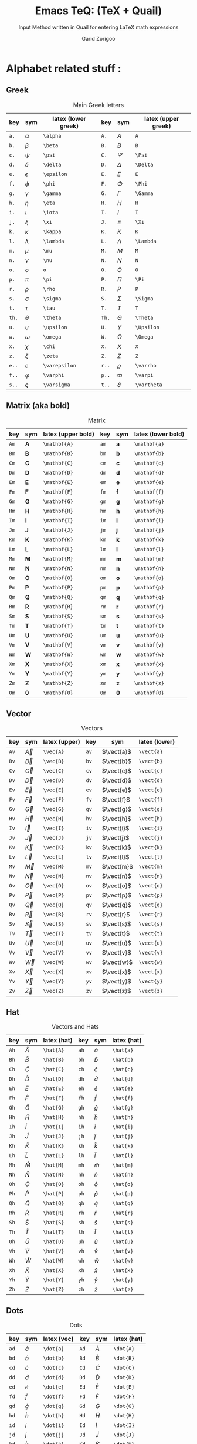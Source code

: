 #+title:    Emacs TeQ: (TeX + Quail)
#+subtitle: Input Method written in Quail for entering LaTeX math expressions
#+author:   Garid Zorigoo
#+auto_tangle: t
#+LATEX_HEADER: \usepackage{mathtools}
#+LATEX_HEADER: \usepackage{cancel}
#+startup: show2levels

*  Alphabet related stuff :
**  Greek
[[file:gifs/example-greek.gif]]

#+caption: Main Greek letters 
#+name: tbl-alphabet-greek-6column
#+attr_latex: :align |lll|lll|  :placement [H]
|-------+---------------+---------------------+-------+-------------+---------------------|
| key   | sym           | latex (lower greek) | key   | sym         | latex (upper greek) |
|-------+---------------+---------------------+-------+-------------+---------------------|
| ~a.~  | $\alpha$      | ~\alpha~            | ~A.~  | $A$         | ~A~                 |
| ~b.~  | $\beta$       | ~\beta~             | ~B.~  | $B$         | ~B~                 |
| ~c.~  | $\psi$        | ~\psi~              | ~C.~  | $\Psi$      | ~\Psi~              |
| ~d.~  | $\delta$      | ~\delta~            | ~D.~  | $\Delta$    | ~\Delta~            |
| ~e.~  | $\epsilon$    | ~\epsilon~          | ~E.~  | $E$         | ~E~                 |
| ~f.~  | $\phi$        | ~\phi~              | ~F.~  | $\Phi$      | ~\Phi~              |
| ~g.~  | $\gamma$      | ~\gamma~            | ~G.~  | $\Gamma$    | ~\Gamma~            |
| ~h.~  | $\eta$        | ~\eta~              | ~H.~  | $H$         | ~H~                 |
| ~i.~  | $\iota$       | ~\iota~             | ~I.~  | $I$         | ~I~                 |
| ~j.~  | $\xi$         | ~\xi~               | ~J.~  | $\Xi$       | ~\Xi~               |
| ~k.~  | $\kappa$      | ~\kappa~            | ~K.~  | $K$         | ~K~                 |
| ~l.~  | $\lambda$     | ~\lambda~           | ~L.~  | $\Lambda$   | ~\Lambda~           |
| ~m.~  | $\mu$         | ~\mu~               | ~M.~  | $M$         | ~M~                 |
| ~n.~  | $\nu$         | ~\nu~               | ~N.~  | $N$         | ~N~                 |
| ~o.~  | $o$           | ~o~                 | ~O.~  | $O$         | ~O~                 |
| ~p.~  | $\pi$         | ~\pi~               | ~P.~  | $\Pi$       | ~\Pi~               |
| ~r.~  | $\rho$        | ~\rho~              | ~R.~  | $P$         | ~P~                 |
| ~s.~  | $\sigma$      | ~\sigma~            | ~S.~  | $\Sigma$    | ~\Sigma~            |
| ~t.~  | $\tau$        | ~\tau~              | ~T.~  | $T$         | ~T~                 |
| ~th.~ | $\theta$      | ~\theta~            | ~Th.~ | $\Theta$    | ~\Theta~            |
| ~u.~  | $\upsilon$    | ~\upsilon~          | ~U.~  | $\Upsilon$  | ~\Upsilon~          |
| ~w.~  | $\omega$      | ~\omega~            | ~W.~  | $\Omega$    | ~\Omega~            |
| ~x.~  | $\chi$        | ~\chi~              | ~X.~  | $X$         | ~X~                 |
| ~z.~  | $\zeta$       | ~\zeta~             | ~Z.~  | $Z$         | ~Z~                 |
|-------+---------------+---------------------+-------+-------------+---------------------|
| ~e..~ | $\varepsilon$ | ~\varepsilon~       | ~r..~ | $\varrho$   | ~\varrho~           |
| ~f..~ | $\varphi$     | ~\varphi~           | ~p..~ | $\varpi$    | ~\varpi~            |
| ~s..~ | $\varsigma$   | ~\varsigma~         | ~t..~ | $\vartheta$ | ~\vartheta~         |
|-------+---------------+---------------------+-------+-------------+---------------------|

**  Matrix (aka  bold)
#+caption: Matrix
#+name: tbl-alphabet-matrix-6column
#+attr_latex: :align |lll|lll| :placement [H]
|------+--------------+--------------------+------+--------------+--------------------|
| key  | sym          | latex (upper bold) | key  | sym          | latex (lower bold) |
|------+--------------+--------------------+------+--------------+--------------------|
| ~Am~ | $\mathbf{A}$ | ~\mathbf{A}~       | ~am~ | $\mathbf{a}$ | ~\mathbf{a}~       |
| ~Bm~ | $\mathbf{B}$ | ~\mathbf{B}~       | ~bm~ | $\mathbf{b}$ | ~\mathbf{b}~       |
| ~Cm~ | $\mathbf{C}$ | ~\mathbf{C}~       | ~cm~ | $\mathbf{c}$ | ~\mathbf{c}~       |
| ~Dm~ | $\mathbf{D}$ | ~\mathbf{D}~       | ~dm~ | $\mathbf{d}$ | ~\mathbf{d}~       |
| ~Em~ | $\mathbf{E}$ | ~\mathbf{E}~       | ~em~ | $\mathbf{e}$ | ~\mathbf{e}~       |
| ~Fm~ | $\mathbf{F}$ | ~\mathbf{F}~       | ~fm~ | $\mathbf{f}$ | ~\mathbf{f}~       |
| ~Gm~ | $\mathbf{G}$ | ~\mathbf{G}~       | ~gm~ | $\mathbf{g}$ | ~\mathbf{g}~       |
| ~Hm~ | $\mathbf{H}$ | ~\mathbf{H}~       | ~hm~ | $\mathbf{h}$ | ~\mathbf{h}~       |
| ~Im~ | $\mathbf{I}$ | ~\mathbf{I}~       | ~im~ | $\mathbf{i}$ | ~\mathbf{i}~       |
| ~Jm~ | $\mathbf{J}$ | ~\mathbf{J}~       | ~jm~ | $\mathbf{j}$ | ~\mathbf{j}~       |
| ~Km~ | $\mathbf{K}$ | ~\mathbf{K}~       | ~km~ | $\mathbf{k}$ | ~\mathbf{k}~       |
| ~Lm~ | $\mathbf{L}$ | ~\mathbf{L}~       | ~lm~ | $\mathbf{l}$ | ~\mathbf{l}~       |
| ~Mm~ | $\mathbf{M}$ | ~\mathbf{M}~       | ~mm~ | $\mathbf{m}$ | ~\mathbf{m}~       |
| ~Nm~ | $\mathbf{N}$ | ~\mathbf{N}~       | ~nm~ | $\mathbf{n}$ | ~\mathbf{n}~       |
| ~Om~ | $\mathbf{O}$ | ~\mathbf{O}~       | ~om~ | $\mathbf{o}$ | ~\mathbf{o}~       |
| ~Pm~ | $\mathbf{P}$ | ~\mathbf{P}~       | ~pm~ | $\mathbf{p}$ | ~\mathbf{p}~       |
| ~Qm~ | $\mathbf{Q}$ | ~\mathbf{Q}~       | ~qm~ | $\mathbf{q}$ | ~\mathbf{q}~       |
| ~Rm~ | $\mathbf{R}$ | ~\mathbf{R}~       | ~rm~ | $\mathbf{r}$ | ~\mathbf{r}~       |
| ~Sm~ | $\mathbf{S}$ | ~\mathbf{S}~       | ~sm~ | $\mathbf{s}$ | ~\mathbf{s}~       |
| ~Tm~ | $\mathbf{T}$ | ~\mathbf{T}~       | ~tm~ | $\mathbf{t}$ | ~\mathbf{t}~       |
| ~Um~ | $\mathbf{U}$ | ~\mathbf{U}~       | ~um~ | $\mathbf{u}$ | ~\mathbf{u}~       |
| ~Vm~ | $\mathbf{V}$ | ~\mathbf{V}~       | ~vm~ | $\mathbf{v}$ | ~\mathbf{v}~       |
| ~Wm~ | $\mathbf{W}$ | ~\mathbf{W}~       | ~wm~ | $\mathbf{w}$ | ~\mathbf{w}~       |
| ~Xm~ | $\mathbf{X}$ | ~\mathbf{X}~       | ~xm~ | $\mathbf{x}$ | ~\mathbf{x}~       |
| ~Ym~ | $\mathbf{Y}$ | ~\mathbf{Y}~       | ~ym~ | $\mathbf{y}$ | ~\mathbf{y}~       |
| ~Zm~ | $\mathbf{Z}$ | ~\mathbf{Z}~       | ~zm~ | $\mathbf{z}$ | ~\mathbf{z}~       |
| ~Om~ | $\mathbf{0}$ | ~\mathbf{0}~       | ~0m~ | $\mathbf{0}$ | ~\mathbf{0}~       |
|------+--------------+--------------------+------+--------------+--------------------|

**  Vector
#+caption: Vectors
#+name: tbl-alphabet-vec-6column
#+attr_latex: :align |lll|lll| :placement [H]
|------+-----------+---------------+------+------------+---------------|
| key  | sym       | latex (upper) | key  | sym        | latex (lower) |
|------+-----------+---------------+------+------------+---------------|
| ~Av~ | $\vec{A}$ | ~\vec{A}~     | ~av~ | $\vect{a}$ | ~\vect{a}~    |
| ~Bv~ | $\vec{B}$ | ~\vec{B}~     | ~bv~ | $\vect{b}$ | ~\vect{b}~    |
| ~Cv~ | $\vec{C}$ | ~\vec{C}~     | ~cv~ | $\vect{c}$ | ~\vect{c}~    |
| ~Dv~ | $\vec{D}$ | ~\vec{D}~     | ~dv~ | $\vect{d}$ | ~\vect{d}~    |
| ~Ev~ | $\vec{E}$ | ~\vec{E}~     | ~ev~ | $\vect{e}$ | ~\vect{e}~    |
| ~Fv~ | $\vec{F}$ | ~\vec{F}~     | ~fv~ | $\vect{f}$ | ~\vect{f}~    |
| ~Gv~ | $\vec{G}$ | ~\vec{G}~     | ~gv~ | $\vect{g}$ | ~\vect{g}~    |
| ~Hv~ | $\vec{H}$ | ~\vec{H}~     | ~hv~ | $\vect{h}$ | ~\vect{h}~    |
| ~Iv~ | $\vec{I}$ | ~\vec{I}~     | ~iv~ | $\vect{i}$ | ~\vect{i}~    |
| ~Jv~ | $\vec{J}$ | ~\vec{J}~     | ~jv~ | $\vect{j}$ | ~\vect{j}~    |
| ~Kv~ | $\vec{K}$ | ~\vec{K}~     | ~kv~ | $\vect{k}$ | ~\vect{k}~    |
| ~Lv~ | $\vec{L}$ | ~\vec{L}~     | ~lv~ | $\vect{l}$ | ~\vect{l}~    |
| ~Mv~ | $\vec{M}$ | ~\vec{M}~     | ~mv~ | $\vect{m}$ | ~\vect{m}~    |
| ~Nv~ | $\vec{N}$ | ~\vec{N}~     | ~nv~ | $\vect{n}$ | ~\vect{n}~    |
| ~Ov~ | $\vec{O}$ | ~\vec{O}~     | ~ov~ | $\vect{o}$ | ~\vect{o}~    |
| ~Pv~ | $\vec{P}$ | ~\vec{P}~     | ~pv~ | $\vect{p}$ | ~\vect{p}~    |
| ~Qv~ | $\vec{Q}$ | ~\vec{Q}~     | ~qv~ | $\vect{q}$ | ~\vect{q}~    |
| ~Rv~ | $\vec{R}$ | ~\vec{R}~     | ~rv~ | $\vect{r}$ | ~\vect{r}~    |
| ~Sv~ | $\vec{S}$ | ~\vec{S}~     | ~sv~ | $\vect{s}$ | ~\vect{s}~    |
| ~Tv~ | $\vec{T}$ | ~\vec{T}~     | ~tv~ | $\vect{t}$ | ~\vect{t}~    |
| ~Uv~ | $\vec{U}$ | ~\vec{U}~     | ~uv~ | $\vect{u}$ | ~\vect{u}~    |
| ~Vv~ | $\vec{V}$ | ~\vec{V}~     | ~vv~ | $\vect{v}$ | ~\vect{v}~    |
| ~Wv~ | $\vec{W}$ | ~\vec{W}~     | ~wv~ | $\vect{w}$ | ~\vect{w}~    |
| ~Xv~ | $\vec{X}$ | ~\vec{X}~     | ~xv~ | $\vect{x}$ | ~\vect{x}~    |
| ~Yv~ | $\vec{Y}$ | ~\vec{Y}~     | ~yv~ | $\vect{y}$ | ~\vect{y}~    |
| ~Zv~ | $\vec{Z}$ | ~\vec{Z}~     | ~zv~ | $\vect{z}$ | ~\vect{z}~    |
|------+-----------+---------------+------+------------+---------------|

**  Hat
#+caption: Vectors and Hats
#+name: tbl-alphabet-hat-6column
#+attr_latex: :align |lll|lll| :placement [H]
|------+-----------+-------------+------+-----------+-------------|
| key  | sym       | latex (hat) | key  | sym       | latex (hat) |
|------+-----------+-------------+------+-----------+-------------|
| ~Ah~ | $\hat{A}$ | ~\hat{A}~   | ~ah~ | $\hat{a}$ | ~\hat{a}~   |
| ~Bh~ | $\hat{B}$ | ~\hat{B}~   | ~bh~ | $\hat{b}$ | ~\hat{b}~   |
| ~Ch~ | $\hat{C}$ | ~\hat{C}~   | ~ch~ | $\hat{c}$ | ~\hat{c}~   |
| ~Dh~ | $\hat{D}$ | ~\hat{D}~   | ~dh~ | $\hat{d}$ | ~\hat{d}~   |
| ~Eh~ | $\hat{E}$ | ~\hat{E}~   | ~eh~ | $\hat{e}$ | ~\hat{e}~   |
| ~Fh~ | $\hat{F}$ | ~\hat{F}~   | ~fh~ | $\hat{f}$ | ~\hat{f}~   |
| ~Gh~ | $\hat{G}$ | ~\hat{G}~   | ~gh~ | $\hat{g}$ | ~\hat{g}~   |
| ~Hh~ | $\hat{H}$ | ~\hat{H}~   | ~hh~ | $\hat{h}$ | ~\hat{h}~   |
| ~Ih~ | $\hat{I}$ | ~\hat{I}~   | ~ih~ | $\hat{i}$ | ~\hat{i}~   |
| ~Jh~ | $\hat{J}$ | ~\hat{J}~   | ~jh~ | $\hat{j}$ | ~\hat{j}~   |
| ~Kh~ | $\hat{K}$ | ~\hat{K}~   | ~kh~ | $\hat{k}$ | ~\hat{k}~   |
| ~Lh~ | $\hat{L}$ | ~\hat{L}~   | ~lh~ | $\hat{l}$ | ~\hat{l}~   |
| ~Mh~ | $\hat{M}$ | ~\hat{M}~   | ~mh~ | $\hat{m}$ | ~\hat{m}~   |
| ~Nh~ | $\hat{N}$ | ~\hat{N}~   | ~nh~ | $\hat{n}$ | ~\hat{n}~   |
| ~Oh~ | $\hat{O}$ | ~\hat{O}~   | ~oh~ | $\hat{o}$ | ~\hat{o}~   |
| ~Ph~ | $\hat{P}$ | ~\hat{P}~   | ~ph~ | $\hat{p}$ | ~\hat{p}~   |
| ~Qh~ | $\hat{Q}$ | ~\hat{Q}~   | ~qh~ | $\hat{q}$ | ~\hat{q}~   |
| ~Rh~ | $\hat{R}$ | ~\hat{R}~   | ~rh~ | $\hat{r}$ | ~\hat{r}~   |
| ~Sh~ | $\hat{S}$ | ~\hat{S}~   | ~sh~ | $\hat{s}$ | ~\hat{s}~   |
| ~Th~ | $\hat{T}$ | ~\hat{T}~   | ~th~ | $\hat{t}$ | ~\hat{t}~   |
| ~Uh~ | $\hat{U}$ | ~\hat{U}~   | ~uh~ | $\hat{u}$ | ~\hat{u}~   |
| ~Vh~ | $\hat{V}$ | ~\hat{V}~   | ~vh~ | $\hat{v}$ | ~\hat{v}~   |
| ~Wh~ | $\hat{W}$ | ~\hat{W}~   | ~wh~ | $\hat{w}$ | ~\hat{w}~   |
| ~Xh~ | $\hat{X}$ | ~\hat{X}~   | ~xh~ | $\hat{x}$ | ~\hat{x}~   |
| ~Yh~ | $\hat{Y}$ | ~\hat{Y}~   | ~yh~ | $\hat{y}$ | ~\hat{y}~   |
| ~Zh~ | $\hat{Z}$ | ~\hat{Z}~   | ~zh~ | $\hat{z}$ | ~\hat{z}~   |
|------+-----------+-------------+------+-----------+-------------|


**  Dots
#+caption: Dots
#+name: tbl-alphabet-dot-6column
#+attr_latex: :align |lll|lll| :placement [H]
|------+-----------+-------------+------+-----------+-------------|
| key  | sym       | latex (vec) | key  | sym       | latex (hat) |
|------+-----------+-------------+------+-----------+-------------|
| ~ad~ | $\dot{a}$ | ~\dot{a}~   | ~Ad~ | $\dot{A}$ | ~\dot{A}~   |
| ~bd~ | $\dot{b}$ | ~\dot{b}~   | ~Bd~ | $\dot{B}$ | ~\dot{B}~   |
| ~cd~ | $\dot{c}$ | ~\dot{c}~   | ~Cd~ | $\dot{C}$ | ~\dot{C}~   |
| ~dd~ | $\dot{d}$ | ~\dot{d}~   | ~Dd~ | $\dot{D}$ | ~\dot{D}~   |
| ~ed~ | $\dot{e}$ | ~\dot{e}~   | ~Ed~ | $\dot{E}$ | ~\dot{E}~   |
| ~fd~ | $\dot{f}$ | ~\dot{f}~   | ~Fd~ | $\dot{F}$ | ~\dot{F}~   |
| ~gd~ | $\dot{g}$ | ~\dot{g}~   | ~Gd~ | $\dot{G}$ | ~\dot{G}~   |
| ~hd~ | $\dot{h}$ | ~\dot{h}~   | ~Hd~ | $\dot{H}$ | ~\dot{H}~   |
| ~id~ | $\dot{i}$ | ~\dot{i}~   | ~Id~ | $\dot{I}$ | ~\dot{I}~   |
| ~jd~ | $\dot{j}$ | ~\dot{j}~   | ~Jd~ | $\dot{J}$ | ~\dot{J}~   |
| ~kd~ | $\dot{k}$ | ~\dot{k}~   | ~Kd~ | $\dot{K}$ | ~\dot{K}~   |
| ~ld~ | $\dot{l}$ | ~\dot{l}~   | ~Ld~ | $\dot{L}$ | ~\dot{L}~   |
| ~md~ | $\dot{m}$ | ~\dot{m}~   | ~Md~ | $\dot{M}$ | ~\dot{M}~   |
| ~nd~ | $\dot{n}$ | ~\dot{n}~   | ~Nd~ | $\dot{N}$ | ~\dot{N}~   |
| ~od~ | $\dot{o}$ | ~\dot{o}~   | ~Od~ | $\dot{O}$ | ~\dot{O}~   |
| ~pd~ | $\dot{p}$ | ~\dot{p}~   | ~Pd~ | $\dot{P}$ | ~\dot{P}~   |
| ~qd~ | $\dot{q}$ | ~\dot{q}~   | ~Qd~ | $\dot{Q}$ | ~\dot{Q}~   |
| ~rd~ | $\dot{r}$ | ~\dot{r}~   | ~Rd~ | $\dot{R}$ | ~\dot{R}~   |
| ~sd~ | $\dot{s}$ | ~\dot{s}~   | ~Sd~ | $\dot{S}$ | ~\dot{S}~   |
| ~td~ | $\dot{t}$ | ~\dot{t}~   | ~Td~ | $\dot{T}$ | ~\dot{T}~   |
| ~ud~ | $\dot{u}$ | ~\dot{u}~   | ~Ud~ | $\dot{U}$ | ~\dot{U}~   |
| ~vd~ | $\dot{v}$ | ~\dot{v}~   | ~Vd~ | $\dot{V}$ | ~\dot{V}~   |
| ~wd~ | $\dot{w}$ | ~\dot{w}~   | ~Wd~ | $\dot{W}$ | ~\dot{W}~   |
| ~xd~ | $\dot{x}$ | ~\dot{x}~   | ~Xd~ | $\dot{X}$ | ~\dot{X}~   |
| ~yd~ | $\dot{y}$ | ~\dot{y}~   | ~Yd~ | $\dot{Y}$ | ~\dot{Y}~   |
| ~zd~ | $\dot{z}$ | ~\dot{z}~   | ~Zd~ | $\dot{Z}$ | ~\dot{Z}~   |
|------+-----------+-------------+------+-----------+-------------|
**  DDots
#+caption: DDots
#+name: tbl_alphabet_ddot_6column
#+attr_latex: :align |lll|lll| :placement [H]
|-------+------------+-------------+-------+------------+-------------|
| key   | sym        | latex (vec) | key   | sym        | latex (hat) |
|-------+------------+-------------+-------+------------+-------------|
| ~add~ | $\ddot{a}$ | ~\ddot{a}~  | ~Add~ | $\ddot{A}$ | ~\ddot{A}~  |
| ~bdd~ | $\ddot{b}$ | ~\ddot{b}~  | ~Bdd~ | $\ddot{B}$ | ~\ddot{B}~  |
| ~cdd~ | $\ddot{c}$ | ~\ddot{c}~  | ~Cdd~ | $\ddot{C}$ | ~\ddot{C}~  |
| ~ddd~ | $\ddot{d}$ | ~\ddot{d}~  | ~Ddd~ | $\ddot{D}$ | ~\ddot{D}~  |
| ~edd~ | $\ddot{e}$ | ~\ddot{e}~  | ~Edd~ | $\ddot{E}$ | ~\ddot{E}~  |
| ~fdd~ | $\ddot{f}$ | ~\ddot{f}~  | ~Fdd~ | $\ddot{F}$ | ~\ddot{F}~  |
| ~gdd~ | $\ddot{g}$ | ~\ddot{g}~  | ~Gdd~ | $\ddot{G}$ | ~\ddot{G}~  |
| ~hdd~ | $\ddot{h}$ | ~\ddot{h}~  | ~Hdd~ | $\ddot{H}$ | ~\ddot{H}~  |
| ~idd~ | $\ddot{i}$ | ~\ddot{i}~  | ~Idd~ | $\ddot{I}$ | ~\ddot{I}~  |
| ~jdd~ | $\ddot{j}$ | ~\ddot{j}~  | ~Jdd~ | $\ddot{J}$ | ~\ddot{J}~  |
| ~kdd~ | $\ddot{k}$ | ~\ddot{k}~  | ~Kdd~ | $\ddot{K}$ | ~\ddot{K}~  |
| ~ldd~ | $\ddot{l}$ | ~\ddot{l}~  | ~Ldd~ | $\ddot{L}$ | ~\ddot{L}~  |
| ~mdd~ | $\ddot{m}$ | ~\ddot{m}~  | ~Mdd~ | $\ddot{M}$ | ~\ddot{M}~  |
| ~ndd~ | $\ddot{n}$ | ~\ddot{n}~  | ~Ndd~ | $\ddot{N}$ | ~\ddot{N}~  |
| ~odd~ | $\ddot{o}$ | ~\ddot{o}~  | ~Odd~ | $\ddot{O}$ | ~\ddot{O}~  |
| ~pdd~ | $\ddot{p}$ | ~\ddot{p}~  | ~Pdd~ | $\ddot{P}$ | ~\ddot{P}~  |
| ~qdd~ | $\ddot{q}$ | ~\ddot{q}~  | ~Qdd~ | $\ddot{Q}$ | ~\ddot{Q}~  |
| ~rdd~ | $\ddot{r}$ | ~\ddot{r}~  | ~Rdd~ | $\ddot{R}$ | ~\ddot{R}~  |
| ~sdd~ | $\ddot{s}$ | ~\ddot{s}~  | ~Sdd~ | $\ddot{S}$ | ~\ddot{S}~  |
| ~tdd~ | $\ddot{t}$ | ~\ddot{t}~  | ~Tdd~ | $\ddot{T}$ | ~\ddot{T}~  |
| ~udd~ | $\ddot{u}$ | ~\ddot{u}~  | ~Udd~ | $\ddot{U}$ | ~\ddot{U}~  |
| ~vdd~ | $\ddot{v}$ | ~\ddot{v}~  | ~Vdd~ | $\ddot{V}$ | ~\ddot{V}~  |
| ~wdd~ | $\ddot{w}$ | ~\ddot{w}~  | ~Wdd~ | $\ddot{W}$ | ~\ddot{W}~  |
| ~xdd~ | $\ddot{x}$ | ~\ddot{x}~  | ~Xdd~ | $\ddot{X}$ | ~\ddot{X}~  |
| ~ydd~ | $\ddot{y}$ | ~\ddot{y}~  | ~Ydd~ | $\ddot{Y}$ | ~\ddot{Y}~  |
| ~zdd~ | $\ddot{z}$ | ~\ddot{z}~  | ~Zdd~ | $\ddot{Z}$ | ~\ddot{Z}~  |
|-------+------------+-------------+-------+------------+-------------|




*  Function Expansion
#+caption: Keys that will execute some elisp functions
#+name: tbl-2-execute-function
#+attr_latex: :align |llll| :placement [H]
|------+---------------------+-----------------------+----------------------|
| key  | sym                 | latex                 | description          |
|------+---------------------+-----------------------+----------------------|
| ~/~  | $\frac{\Box}{\Box}$ | ~quail-TeQ-frac~      | fraction on previous |
| ~eq~ |                     | ~quail-TeQ-equation~  | equation environment |
| ~al~ |                     | ~quail-TeQ-aligned~   | aligned environment  |
| ~el~ |                     | ~quail-TeQ-endofline~ | end of line          |
| ~gg~ |                     | ~quail-TeQ-next~      | go to next space     |
| ~GG~ |                     | ~quail-TeQ-prev~      | go to prev space     |
|------+---------------------+-----------------------+----------------------|


*  Symbols :
**  Dots related
#+caption: Multiple Dots Related
#+name: tbl-3-sym-dots
#+attr_latex: :align |llll| :placement [H]
|-------+----------+----------+----------------|
| key   | sym      | latex    | description    |
|-------+----------+----------+----------------|
| ~...~ | $\dots$  | ~\dots~  | 3 dots         |
| ~.v~  | $\vdots$ | ~\vdots~ | vertical dots  |
| ~.d~  | $\ddots$ | ~\ddots~ | diagonale dots |
| ~.l~  | $\ldots$ | ~\ldots~ | low dots       |
|-------+----------+----------+----------------|

**  Geometry
#+caption:  
#+name: tbl-3-sym-geo
#+attr_latex: :align |llll| :placement [H]
|---------+----------------------+----------------------+-------------------------------|
| key     | sym                  | latex                | description                   |
|---------+----------------------+----------------------+-------------------------------|
| ~perp~  | $\perp$              | ~\perp~              |                               |
| ~perpn~ | $\not\perp$          | ~\not\perp~          | $\perp$  ~n~ (neg)            |
| ~para~  | $\parallel$          | ~\parallel~          |                               |
| ~paran~ | $\nparallel$         | ~\nparallel~         | $\parallel$ ~n~  (neg)        |
| ~ang~   | $\angle$             | ~\angle~             |                               |
| ~ang.~  | $\measuredangle$     | ~\measuredangle~     | $\angle$ ~.~ (var)            |
| ~tri~   | $\vartriangle$       | ~\vartriangle~       |                               |
| ~trin~  | $\triangledown$      | ~\triangledown~      | $\vartriangle$ ~n~ (neg)      |
| ~squ~   | $\square$            | ~\square~            |                               |
| ~tri.~  | $\blacktriangle$     | ~\blacktriangle~     | $\vartriangle$ ~.~ (var)      |
| ~trin.~ | $\blacktriangledown$ | ~\blacktriangledown~ | $\vartriangle$ ~n.~ (neg,var) |
| ~squ.~  | $\blacksquare$       | ~\blacksquare~       | $\square$ ~.~ (var)           |
|---------+----------------------+----------------------+-------------------------------|

**  Letter like
#+caption: Letter-like Symbold  
#+name: tbl-3-sym-letter
#+attr_latex: :align |llll| :placement [H]
|--------+-------------------------------------+--------------------------------+----------------------------------------------|
| key    | sym                                 | latex                          | description                                  |
|        |                                     |                                |                                              |
|--------+-------------------------------------+--------------------------------+----------------------------------------------|
| ~inf~  | $\infty$                            | ~\infty~                       |                                              |
| ~ex~   | $\exists$                           | ~\exists~                      |                                              |
| ~exn~  | $\nexists$                          | ~\nexists~                     | $\exists$ + _n_ (neg)                        |
| ~fa~   | $\forall$                           | ~\forall~                      |                                              |
| ~hb~   | $\hbar$                             | ~\hbar~                        |                                              |
| ~hb.~  | $\hslash$                           | ~\hslash~                      | $\hbar$ + _._  (var)                         |
| ~dfd~  | $\mathrm{d}$                        | ~\mathrm{d}~                   |                                              |
| ~dfd.~ | $\partial$                          | ~\partial~                     | $\mathrm{d}$  + _._ (var)                    |
| ~dff~  | $\frac{\mathrm{d}}{\mathrm{d}\Box}$ | ~\frac{\mathrm{d}}{\mathrm{d}~ |                                              |
| ~dff.~ | $\frac{\partial}{\partial\Box}$     | ~\frac{\partial}{\partial~     | $\frac{\mathrm{d}}{\mathrm{d}\Box}$ + .(var) |
| ~ii~   | $\imath$                            | ~\imath~                       |                                              |
| ~jj~   | $\jmath$                            | ~\jmath~                       |                                              |
| ~nab~  | $\nabla$                            | ~\nabla~                       |                                              |
| ~cm~   | $\checkmark$                        | ~\checkmark~                   |                                              |
|--------+-------------------------------------+--------------------------------+----------------------------------------------|

**  Spaces
#+caption: Space Symbold  
#+name: tbl-3-sym-spc
#+attr_latex: :align |llll| :placement [H]
|-------+----------+----------+-------------|
| key   | sym      | latex    | description |
|-------+----------+----------+-------------|
| ~qu~  | $\quad$  | ~\quad~  |             |
| ~quu~ | $\qquad$ | ~\qquad~ |             |
|-------+----------+----------+-------------|

**  Arrows:
*** Single:
#+caption: Single Line arrows
#+name: tbl-3-sym-arrow-1
#+attr_latex: :align |llll| :placement [H]
|------------------------+-----------------------+--------------------+--------------------------------------------------------------|
| key                    | sym                   | latex              | description                                                  |
|------------------------+-----------------------+--------------------+--------------------------------------------------------------|
| ~<-~                   | $\leftarrow$          | ~\leftarrow~       |                                                              |
| ~->~                   | $\rightarrow$         | ~\rightarrow~      |                                                              |
| ~-^~                   | $\uparrow$            | ~\uparrow~         | ~^~ looks like up arrow head                                 |
| ~-v~                   | $\downarrow$          | ~\downarrow~       | ~v~ looks like down arrow head                               |
| ~<->~                  | \( \leftrightarrow \) | ~\leftrightarrow~  |                                                              |
|------------------------+-----------------------+--------------------+--------------------------------------------------------------|
| ~<-n~                  | $\nleftarrow$         | ~\nleftarrow~      | negate (~n~) of prev. section                                |
| ~->n~                  | $\nrightarrow$        | ~\nrightarrow~     | arrows + _n_                                                 |
| ~-^n~                  | $\nuparrow$           | ~\nuparrow~        |                                                              |
| ~-vn~                  | $\ndownarrow$         | ~\ndownarrow~      |                                                              |
| ~<->~                  | $\nleftrightarrow$    | ~\nleftrightarrow~ |                                                              |
|------------------------+-----------------------+--------------------+--------------------------------------------------------------|
| ~-->~                  | $\longrightarrow$     | ~\longrightarrow~  | longer arrows, with 2 dashes                                 |
| ~<--~                  | $\longleftarrow$      | ~\longleftarrow~   |                                                              |
|------------------------+-----------------------+--------------------+--------------------------------------------------------------|
| \texttt{\textbar} ~->~ | $\mapsto$             | ~\mapsto~          | vertical-bar + ~->~  (this might rendered wrongly on Github) |
|------------------------+-----------------------+--------------------+--------------------------------------------------------------|

*** Double:
#+caption: Double Line arrows
#+name: tbl-3-sym-arrow-2
#+attr_latex: :align |llll| :placement [H]
|--------+-----------------------+-----------------------+-----------------------------------|
| key    | sym                   | latex                 | description                       |
|--------+-----------------------+-----------------------+-----------------------------------|
| ~<=~   | $\Leftarrow$          | ~\Leftarrow~          | compared to single arrrow         |
| ~=>~   | $\Rightarrow$         | ~\Rightarrow~         | these uses ~=~ as the arrow shaft |
| ~=^~   | $\Uparrow$            | ~\Uparrow~            |                                   |
| ~=v~   | $\Downarrow$          | ~\Downarrow~          |                                   |
| ~<=>~  | $\Leftrightarrow$     | ~\Leftrightarrow~     |                                   |
| ~iff~  | $\Leftrightarrow$     | ~\Leftrightarrow~     |                                   |
|--------+-----------------------+-----------------------+-----------------------------------|
| ~<=n~  | $\nLeftarrow$         | ~\nLeftarrow~         | negate (~n~) of prev. section     |
| ~=>n~  | $\nRightarrow$        | ~\nRightarrow~        | arrows + _n_                      |
| ~<=>n~ | $\nLeftrightarrow$    | ~\nLeftrightarrow~    |                                   |
| ~iffn~ | $\nLeftrightarrow$    | ~\nLeftrightarrow~    |                                   |
|--------+-----------------------+-----------------------+-----------------------------------|
| ~<==>~ | $\Longleftrightarrow$ | ~\Longleftrightarrow~ | longer arrows, with 2 dashes      |
| ~<==~  | $\Longleftarrow$      | ~\Longleftarrow~      |                                   |
| ~==>~  | $\Longrightarrow$     | ~\Longrightarrow~     |                                   |
|--------+-----------------------+-----------------------+-----------------------------------|

*** Long arrow with top-bottom entries 
#+caption: Long arrow Line arrows
#+name: tbl-3-sym-arrow-3
#+attr_latex: :align |llll| :placement [H]
|--------+----------------------------+----------------------+--------------------------|
| key    | sym                        | latex                | description              |
|--------+----------------------------+----------------------+--------------------------|
| ~<---~ | $\xleftarrow[\Box]{\Box}$  | ~\xleftarrow[ ]{ }~  | these uses triple - or = |
| ~--->~ | $\xrightarrow[\Box]{\Box}$ | ~\xrightarrow[ ]{ }~ |                          |
| ~===>~ | $\xRightarrow[\Box]{\Box}$ | ~\xRightarrow[ ]{ }~ | ~mathtools~ lib required |
| ~<===~ | $\xLeftarrow[\Box]{\Box}$  | ~\xLeftarrow[ ]{ }~  | ~mathtools~ lib required |
|--------+----------------------------+----------------------+--------------------------|


*  Symbol Modification
**  Accents (variable decoration?)
#+caption:  
#+name: tbl_4_sym_mod_1
#+attr_latex: :align |llll| :placement [H]
|----------+-----------------+-------------+-------------|
| key      | sym             | latex       | description |
|----------+-----------------+-------------+-------------|
| ~vec~    | $\vec{\Box}$    | ~\vec{~     |             |
| ~bar~    | $\bar{\Box}$    | ~\bar{~     |             |
| ~hat~    | $\hat{\Box}$    | ~\hat{~     |             |
| ~dot~    | $\dot{\Box}$    | ~\dot{~     |             |
| ~dot.~   | $\ddot{\Box}$   | ~\ddot{~    | (var)       |
| ~dot..~  | $\dddot{\Box}$  | ~\dddot{~   | (var)       |
| ~dot...~ | $\ddddot{\Box}$ | ~\ddddot{~  | (var)       |
| ~dag~    | $\Box^\dagger$  | ~^\dagger~  |             |
| ~dag.~   | $\Box^\ddagger$ | ~^\ddagger~ | (var)       |
| ~*..~    | $\Box^*$        | ~^*~        |             |
| ~deg~    | $\Box^\circ$    | ~^\circ~    |             |
| ~tr~     | $\Box^T$        | ~^T~        |             |
| ~trn~    | \({\Box}^{-T}\) | ~^{-T}~     | (neg)       |
|----------+-----------------+-------------+-------------|

**  Superscripts & Subsripts (power & lower)
#+caption:  
#+name: tbl_7_supsubscripts
#+attr_latex: :align |lll|lll| :placement [H]
|--------+----------------------------+----------------------+--------+---------------------------+---------------------|
| key    | sym                        | latex                | key    | sym                       | latex               |
|--------+----------------------------+----------------------+--------+---------------------------+---------------------|
| ~^~    | $\Box^\Box$                | ~^{~                 | ~_~    | $\Box_\Box$               | ~_{~                |
| ~pp~   | $\Box^\Box$                | ~^{~                 | ~ll~   | $\Box_\Box$               | ~_{~                |
| ~p0~   | $\Box^0$                   | ~^0~                 | ~l0~   | $\Box_0$                  | ~_0~                |
| ~p1~   | $\Box^1$                   | ~^1~                 | ~l1~   | $\Box_1$                  | ~_1~                |
| ~p2~   | $\Box^2$                   | ~^2~                 | ~l2~   | $\Box_2$                  | ~_2~                |
| ~p3~   | $\Box^3$                   | ~^3~                 | ~l3~   | $\Box_3$                  | ~_3~                |
| ~p4~   | $\Box^4$                   | ~^4~                 | ~l4~   | $\Box_4$                  | ~_4~                |
| ~pn~   | $\Box^n$                   | ~^n~                 | ~lnn~  | $\Box_n$                  | ~_n~                |
| ~px~   | $\Box^x$                   | ~^x~                 | ~li~   | $\Box_i$                  | ~_i~                |
| ~__~   | $\underset{\Box}{\Box}$    | ~\underset{ }{ }~    | ~^^~   | $\overset{\Box}{\Box}$    | ~\overset{ }{ }~    |
| ~__.~  | $\underbrace{\Box}_{\Box}$ | ~\underbrace{ }_{ }~ | ~^^.~  | $\overbrace{\Box}^{\Box}$ | ~\overbrace{ }^{ }~ |
| ~__..~ | $\underline{\Box}$         | ~\underline{ }~      | ~^^..~ | $\overline{\Box}$         | ~\overline{ }~      |
|--------+----------------------------+----------------------+--------+---------------------------+---------------------|


*  Binary Operation Symbols
**  Simple Arithmetics:
#+caption: Simple Arithmetics operations
#+name: tbl_5_op_arith
#+attr_latex: :align |llll| :placement [H]
|------+----------+----------+---|
| key  | sym      | latex    |   |
|------+----------+----------+---|
| ~+-~ | $\pm$    | ~\pm~    |   |
| ~-+~ | $\mp$    | ~\mp~    |   |
| ~*x~ | $\times$ | ~\times~ |   |
| ~::~ | $\div$   | ~\div~   |   |
| ~**~ | $\cdot$  | ~\cdot~  |   |
|------+----------+----------+---|

**  Binary Relations:
#+caption:  
#+name: tbl_5_op_bin
#+attr_latex: :align |llll| :placement [H]
|--------+-------------------------------+-------------------------------+--------------------|
| key    | sym                           | latex                         | description        |
|--------+-------------------------------+-------------------------------+--------------------|
| ~<.~   | $\leq$                        | ~\leq~                        | < = >              |
| ~>.~   | $\geq$                        | ~\geq~                        | symbols            |
| ~<<~   | $\ll$                         | ~\ll~                         |                    |
| ~>>~   | $\gg$                         | ~\gg~                         |                    |
|--------+-------------------------------+-------------------------------+--------------------|
| ~=n~   | $\neq$                        | ~\neq~                        | negation           |
| ~<n~   | $\nless$                      | ~\nless~                      |                    |
| ~>n~   | $\ngtr$                       | ~\ngtr~                       |                    |
| ~<.n~  | $\nleq$                       | ~\nleq~                       |                    |
| ~>.n~  | $\ngeq$                       | ~\ngeq~                       |                    |
|--------+-------------------------------+-------------------------------+--------------------|
| ~=?~   | $\stackrel{?}{ = }$           | ~\stackrel{?}{=}~             | with question mark |
| ~<?~   | $\stackrel{?}{<}$             | ~\stackrel{?}{<}~             |                    |
| ~>?~   | $\stackrel{?}{>}$             | ~\stackrel{?}{>}~             |                    |
| ~<.?~  | $\stackrel{?}{\leq}$          | ~\stackrel{?}{\leq}~          |                    |
| ~>.?~  | $\stackrel{?}{\geq}$          | ~\stackrel{?}{\geq}~          |                    |
| ~<<?~  | $\stackrel{?}{\ll}$           | ~\stackrel{?}{\ll}~           |                    |
| ~>>?~  | $\stackrel{?}{\gg}$           | ~\stackrel{?}{\gg}~           |                    |
|--------+-------------------------------+-------------------------------+--------------------|
| ~=y~   | $\stackrel{\checkmark}{ = }$  | ~\stackrel{\checkmark}{=}~    | with check mark    |
| ~<y~   | $\stackrel{\checkmark}{<}$    | ~\stackrel{\checkmark}{<}~    |                    |
| ~>y~   | $\stackrel{\checkmark}{>}$    | ~\stackrel{\checkmark}{>}~    |                    |
| ~<.y~  | $\stackrel{\checkmark}{\leq}$ | ~\stackrel{\checkmark}{\leq}~ |                    |
| ~>.y~  | $\stackrel{\checkmark}{\geq}$ | ~\stackrel{\checkmark}{\geq}~ |                    |
| ~<<y~  | $\stackrel{\checkmark}{\ll}$  | ~\stackrel{\checkmark}{\ll}~  |                    |
| ~>>y~  | $\stackrel{\checkmark}{\gg}$  | ~\stackrel{\checkmark}{\gg}~  |                    |
|--------+-------------------------------+-------------------------------+--------------------|
| ~=.~   | $\equiv$                      | ~\equiv~                      | Variations of =    |
| ~sim~  | $\sim$                        | ~\sim~                        |                    |
| ~simn~ | $\nsim$                       | ~\nsim~                       |                    |
| ~=..~  | $\approx$                     | ~\approx~                     |                    |
| ~3=~   | $\equiv$                      | ~\equiv~                      |                    |
| ~=:~   | $\coloneqq$                   | ~\coloneqq~                   |                    |
| ~:=~   | $\coloneqq$                   | ~\coloneqq~                   |                    |
|--------+-------------------------------+-------------------------------+--------------------|

**  Set symbols
#+caption:  
#+name: tbl_5_op_set
#+attr_latex: :align |llll| :placement [H]
|---------+--------------+---------------+--------------------------|
| key     | sym          | latex         | description              |
|---------+--------------+---------------+--------------------------|
| ~in~    | $\in$        | ~\in~         |                          |
| ~in.~   | $\ni$        | ~\ni~         |                          |
| ~ni~    | $\ni$        | ~\ni~         |                          |
| ~inn~   | $\notin$     | ~\notin~      | (neg)                    |
| ~0/~    | $\emptyset$  | ~\emptyset~   |                          |
| ~nsr~   | $\mathbb{R}$ | ~\mathbb{R}~  | (n)umber (s)et (r)eal    |
| ~nsc~   | $\mathbb{C}$ | ~\mathbb{C}~  | (n)umber (s)et (c)omplex |
| ~nsn~   | $\mathbb{N}$ | ~\mathbb{N}~  | ...                      |
| ~nsp~   | $\mathbb{P}$ | ~\mathbb{P}~  | ...                      |
| ~nsz~   | $\mathbb{Z}$ | ~\mathbb{Z}~  | ...                      |
| ~nsi~   | $\mathbb{I}$ | ~\mathbb{I}~  | ...                      |
|---------+--------------+---------------+--------------------------|
| ~sub~   | $\subset$    | ~\subset~     |                          |
| ~subn~  | $\nsubseteq$ | ~\nssubseteq~ | (neg)                    |
| ~sub.~  | $\subseteq$  | ~\subseteq~   | (var)                    |
| ~sub.n~ | $\nsubseteq$ | ~\nsubseteq~  | (var, neg)               |
| ~subn.~ | $\nsubseteq$ | ~\nsubseteq~  | (neg, var)               |
| ~sup~   | $\supset$    | ~\supset~     |                          |
| ~supn~  | $\nsupseteq$ | ~\nsupseteq~  | (neg)                    |
| ~sup.~  | $\supseteq$  | ~\supeseteq~  | (var)                    |
| ~sup.n~ | $\nsupseteq$ | ~\nsupseteq~  | (var, neg)               |
| ~supn.~ | $\nsupseteq$ | ~\nsupseteq~  | (neg, var)               |
|---------+--------------+---------------+--------------------------|

**  Logic
#+caption:  
#+name: tbl_5_op_logic
#+attr_latex: :align |llll| :placement [H]
|--------+----------------+----------------+-------------|
| key    | sym            | latex          | description |
|--------+----------------+----------------+-------------|
| ~or~   | $\lor$         | ~\lor~         |             |
| ~and~  | $\land$        | ~\lnd~         |             |
| ~not~  | $\neg$         | ~\neg~         |             |
| ~or.~  | $\text{ or }$  | ~\text{ or }~  | (var)       |
| ~and.~ | $\text{ and }$ | ~\text{ and }~ | (var)       |
| ~not.~ | $\text{ not }$ | ~\text{ not }~ | (var)       |
|--------+----------------+----------------+-------------|


*  Functions
**  Function
#+caption:  
#+name: tbl_6_func
#+attr_latex: :align |llll| :placement [H]
|---------+---------------------+-----------------+-------------|
| key     | sym                 | latex           | description |
|---------+---------------------+-----------------+-------------|
| ~rank~  | $\mathrm{rank}$     | ~\mathrm{rank}~ |             |
| ~arg~   | $\arg$              | ~\arg~          |             |
| ~det~   | $\det$              | ~\det~          |             |
| ~dim~   | $\dim$              | ~\dim~          |             |
| ~exp~   | $\exp$              | ~\exp(~         |             |
| ~Im~    | $\mathrm{Im}$       | ~\mathrm{Im}(~  |             |
| ~Re~    | $\mathrm{Re}$       | ~\mathrm{Re}(~  |             |
| ~ln~    | $\ln$               | ~\ln(~          |             |
| ~log~   | $\log$              | ~\log(~         |             |
| ~max~   | $\max$              | ~\max(~         |             |
| ~min~   | $\min$              | ~\min(~         |             |
| ~dim~   | $\dim$              | ~\dim(~         |             |
| ~sqrt~  | $\sqrt[\Box]{\Box}$ | ~\sqrt(~        |             |
| ~mod~   | $\Box \pmod \Box$   | ~\pmod(~        |             |
| ~mod.~  | $\Box \mod \Box$    | ~\mod~          |             |
| ~mod..~ | $\Box \bmod \Box$   | ~\bmod~         |             |
|---------+---------------------+-----------------+-------------|

**  Trignometry: function
#+caption:  
#+name: tbl_6_func_trig_6col
#+attr_latex: :align |lll|lll| :placement [H]
|--------+-----------------+------------+--------+-----------------+------------|
| key    | sym             | latex      | key    | sym             | latex      |
|--------+-----------------+------------+--------+-----------------+------------|
| ~cos~  | $\cos(\Box)$    | ~\cos(~    | ~cosh~ | $\cosh(\Box)$   | ~\cosh(~   |
| ~sin~  | $\sin(\Box)$    | ~\sin(~    | ~sinh~ | $\sinh(\Box)$   | ~\sinh(~   |
| ~tan~  | $\tan(\Box)$    | ~\tan(~    | ~tanh~ | $\tanh(\Box)$   | ~\tanh(~   |
| ~cot~  | $\cot(\Box)$    | ~\cot(~    | ~coth~ | $\coth(\Box)$   | ~\coth(~   |
|--------+-----------------+------------+--------+-----------------+------------|
| ~acos~ | $\arccos(\Box)$ | ~\arccos(~ | ~cos.~ | $\arccos(\Box)$ | ~\arccos(~ |
| ~asin~ | $\arcsin(\Box)$ | ~\arcsin(~ | ~sin.~ | $\arcsin(\Box)$ | ~\arcsin(~ |
| ~atan~ | $\arctan(\Box)$ | ~\arctan(~ | ~tan.~ | $\arctan(\Box)$ | ~\arctan(~ |
|--------+-----------------+------------+--------+-----------------+------------|

**  Iterative-like operation:
#+caption: Integrals, Sums, Products
#+name: tbl_6_func_iter
#+attr_latex: :align |llll| :placement [H]
|-----------+---------------------------------------+---------------------------------------+---------------------------------------------------|
| key       | sym                                   | latex                                 | description                                       |
|-----------+---------------------------------------+---------------------------------------+---------------------------------------------------|
| ~il~      | $\sum \limits_{\Box}$                 | ~\limits_{ }~                         | (limits apparently doesn't render on Github page) |
| ~il.~     | $\sum \limits_{ \Box }^{ \Box}$       | ~\limits_{ }^{ }~                     | . (var)                                           |
|-----------+---------------------------------------+---------------------------------------+---------------------------------------------------|
| ~lim~     | $\lim$                                | ~\lim~                                |                                                   |
| ~sum~     | $\sum$                                | ~\sum~                                |                                                   |
| ~prod~    | $\prod$                               | ~\prod~                               |                                                   |
| ~int~     | $\int$                                | ~\int~                                |                                                   |
| ~inti~    | $\iint$                               | ~\iint~                               | $\int$ + i                                        |
| ~intii~   | $\iiint$                              | ~\iiint~                              | $\int$ + ii                                       |
| ~intiii~  | $\iiiint$                             | ~\iiiint~                             | $\int$ + iii                                      |
| ~into~    | $\oint$                               | ~\oint~                               | $\int$ + o                                        |
|-----------+---------------------------------------+---------------------------------------+---------------------------------------------------|
| ~sum.~    | $\sum \limits_{ i=1 }^{ n }$          | ~\sum\limits_{ i=1 }^{ n }~           | . (var)                                           |
| ~prod.~   | $\prod \limits_{ i=1 }^{ n }$         | ~\prod\limits_{ i=1 }^{ n }~          | . (var)                                           |
| ~int.~    | $\int \limits_{ \Box }^{ \Box }$      | ~\int\limits_{ }^{ }~                 | . (var)                                           |
| ~int..~   | $\int \limits_{ 0 }^{ +\infty }$      | ~\int\limits_{ 0 }^{ +\infty }~       | . (var)                                           |
| ~int...~  | $\int \limits_{ -\infty }^{ +\infty }$ | ~\int\limits_{ -\infty }^{ +\infty }~ | . (var)                                           |
| ~inti.~   | $\iint \limits_{ \Box }$              | ~\iint\limits_{ }~                    | . (var)                                           |
| ~intii.~  | $\iiint \limits_{ \Box }$             | ~\iiint\limits_{ }~                   | . (var)                                           |
| ~intiii.~ | $\iiiint \limits_{ \Box }$            | ~\iiiint\limits_{ }~                  | . (var)                                           |
| ~into.~   | $\oint \limits_{ \Box }$              | ~\oint\limits_{ }~                    | . (var)                                           |
|-----------+---------------------------------------+---------------------------------------+---------------------------------------------------|


* Structural:
**  Parenthesis Related
#+caption:  
#+name: tbl_7_parenthesis
#+attr_latex: :align |llll| :placement [H]
|-----------------------------------------+-------------------------------------------+----------------------------------+----------------------|
| key                                     | sym                                       | latex                            | description          |
|-----------------------------------------+-------------------------------------------+----------------------------------+----------------------|
| ~().~                                   | $\left( \Box \right)$                     | ~\left( \right)~                 |                      |
| ~()..~                                  | $\left( \Box \middle\vert \Box \right)$   | ~\left( \middle\vert  \right)~   |                      |
| ~[].~                                   | $\left[ \Box \right]$                     | ~\left[ \right]~                 |                      |
| ~[]..~                                  | $\left[ \Box \middle\vert \Box \right]$   | ~\left[ \middle\vert  \right]~   | (var)                |
| ~[].c~                                  | $\lceil \Box \rceil$                      | ~\lceil \rceil~                  | (var) (ceil)         |
| ~[].f~                                  | $\lfloor \Box \rfloor$                    | ~\lfloor \rfloor~                | (var) (floor)        |
| ~{}.~                                   | $\left\{ \Box \right\}$                   | ~\left\{ \right\}~               |                      |
| ~{}..~                                  | $\left\{ \Box \middle\vert \Box \right\}$ | ~\left\{ \middle\vert  \right\}~ | (var)                |
| ~<>.~                                   | $\left< \Box \right>$                     | ~\left< \right>~                 |                      |
| ~<>..~                                  | $\left< \Box \middle\vert \Box \right>$   | ~\left< \middle\vert \right>~    | (var)                |
|-----------------------------------------+-------------------------------------------+----------------------------------+----------------------|
| ~(.~                                    | \( \left( \Box \right. \)                 | ~\left(~                         | half (               |
| ~).~                                    | $\left. \Box \right)$                     | ~\right)~                        | half )               |
| ~[.~                                    | \( \left[ \Box \right. \)                 | ~\left[~                         | half [               |
| ~].~                                    | $\left. \Box \right]$                     | ~\right]~                        | half ]               |
| ~{.~                                    | \( \left\{ \Box \right. \)                | ~\left\{~                        | half {               |
| ~}.~                                    | $\left. \Box \right\}$                    | ~\right\}~                       | half }               |
| ~<.~                                    | \( \left< \Box \right. \)                 | ~\left<~                         | half <               |
| ~>.~                                    | $\left. \Box \right>$                     | ~\right>~                        | half >               |
| ~(..~                                   |                                           | ~\left.~                         | half left .          |
| ~)..~                                   |                                           | ~\right.~                        | half right .         |
|-----------------------------------------+-------------------------------------------+----------------------------------+----------------------|
| \texttt{\textbar} ~.~                   |                                           | ~\middle\vert~                   | Vertical bar related |
| \texttt{\textbar} ~..~                  | \(\Box \Bigg\vert_{\Box}^{\Box}\)         | ~\Bigg\vert_{ }^{ }~             | Vertical bar related |
| \texttt{\textbar}\texttt{\textbar} ~.~  | $\left\vert \Box \right\vert$             | ~\left\vert \right\vert~         | Vertical bar related |
| \texttt{\textbar}\texttt{\textbar} ~..~ | $\left\Vert \Box \right\Vert$             | ~\left\Vert \right\Vert~         | Vertical bar related |
|-----------------------------------------+-------------------------------------------+----------------------------------+----------------------|

**  Texts:
#+caption:  
#+name: tbl_7_text
#+attr_latex: :align |llll| :placement [H]
|------+--------------------------+------------+------------------|
| key  | sym                      | latex      | description      |
|------+--------------------------+------------+------------------|
| ~te~ | $\Box + \text{text}$     | ~\text{~   | (te)xt           |
| ~tr~ | $\Box + \mathrm{mathrm}$ | ~\mathrm{~ | (t)ext (r)oman   |
| ~tb~ | $\Box + \mathbf{mathbf}$ | ~\mathbf{~ | (t)ext (b)old    |
| ~ti~ | $\Box + \mathit{mathit}$ | ~\mathit{~ | (t)ext (i)talics |
|------+--------------------------+------------+------------------|

**  Misc.
#+caption:  
#+name: tbl_7_misc
#+attr_latex: :align |llll| :placement [H]
|---------+----------------------+------------+---------------------------|
| key     | sym                  | latex      | description               |
|---------+----------------------+------------+---------------------------|
| ~binom~ | $\binom{\Box}{\Box}$ | ~\binom{~  | Binom                     |
| ~box~   | $\boxed{\Box}$       | ~\boxed{~  | Putting box around object |
| ~ff~    | $\frac{\Box}{\Box}$  | ~\frac{~   | Fractions                 |
| ~can~   | $\cancel{\Box}$      | ~\cancel{~ |                           |
| ~==~    |                      | ~&=\\n~    | helps in align env.       |
|---------+----------------------+------------+---------------------------|

**  xy Diagram related
#+caption:  
#+name: tbl_7_xy
#+attr_latex: :align |llll| :placement [H]
|------+-----------+-------------------+-------------|
| key  | sym       | latex             | description |
|------+-----------+-------------------+-------------|
| ~xy~ |           | ~\xymatrix{\n\n}~ |             |
| ~bu~ | $\bullet$ | ~\bullet~         |             |
| ~ar~ |           | ~\ar~             |             |
|------+-----------+-------------------+-------------|


* Formatting Table into Elisp
  :PROPERTIES:
  :header-args:  :var tbl_1_greek=tbl-alphabet-greek-6column tbl_1_matrix=tbl-alphabet-matrix-6column tbl_1_vec=tbl-alphabet-vec-6column tbl_alphabet_dot_6column=tbl-alphabet-dot-6column tbl_alphabet_ddot_6column=tbl_alphabet_ddot_6column tbl2_exec_func=tbl-2-execute-function tbl_3_sym_dots=tbl-3-sym-dots tbl_3_sym_geo=tbl-3-sym-geo tbl_3_sym_letter=tbl-3-sym-letter tbl_3_sym_spc=tbl-3-sym-spc tbl_3_sym_arrow_1=tbl-3-sym-arrow-1 tbl_3_sym_arrow_2=tbl-3-sym-arrow-2 tbl_3_sym_arrow_3=tbl-3-sym-arrow-3 tbl_4_sym_mod_1=tbl_4_sym_mod_1 tbl_5_op_arith=tbl_5_op_arith tbl_5_op_bin=tbl_5_op_bin tbl_5_op_set=tbl_5_op_set tbl_5_op_logic=tbl_5_op_logic tbl_6_func=tbl_6_func tbl_6_func_trig_6col=tbl_6_func_trig_6col tbl_6_func_iter=tbl_6_func_iter tbl_7_parenthesis=tbl_7_parenthesis tbl_7_text=tbl_7_text tbl_7_supsubscripts=tbl_7_supsubscripts tbl_7_misc=tbl_7_misc tbl_7_xy=tbl_7_xy
  :END:

#+BEGIN_SRC python  :hlines no :results output code :wrap SRC elisp :results_switches ":tangle no :noweb yes" :exports both
def format_table_to_elisp_type6col(headcomment, table):
    print(f";; {headcomment}")
    table = table[1:]
    for line in table:
        key, sym, trans, key1, sym, trans1 = line
        key   = repr(key).replace("\'", "\"").replace("~", "").replace("\\\\texttt{\\\\textbar}", "|").replace(" ", "")
        key1  = repr(key1).replace("\'", "\"").replace("~", "").replace("\\\\texttt{\\\\textbar}", "|").replace(" ", "")
        trans = repr(trans).replace("\'", "\"").replace("~", "")
        trans1 = repr(trans1).replace("\'", "\"").replace("~", "")
        
        print(f"({key:<7}  [{trans:<17}])  ({key1:<7}  [{trans1:<17}])")

def format_table_to_elisp_type3col_type1(headcomment, table):
    print(f";; {headcomment}")
    table = table[1:]
    for line in table:
        key,  sym, trans, description = line
        key   = repr(key).replace("\'", "\"").replace("~", "").replace("\\\\texttt{\\\\textbar}", "|").replace(" ", "")
        trans = repr(trans).replace("\'", "\"").replace("~", "")
        
        print(f"({key:<8}  [{trans:<22}])  ; {description}")

def format_table_to_elisp_type3col_type2(headcomment, table):
    print(f";; {headcomment}")
    table = table[1:]
    for line in table:
        key, sym, trans, description = line
        key   = repr(key).replace("\'", "\"").replace("~", "").replace("\\\\texttt{\\\\textbar}", "|").replace(" ", "")
        trans = trans.replace("~", "")
        
        print(f"({key:<8}  {trans:<22})  ; {description}")

format_table_to_elisp_type6col("Greek", tbl_1_greek)
format_table_to_elisp_type6col("Matrix", tbl_1_matrix)
format_table_to_elisp_type6col("Vector & Hat", tbl_1_vec)
format_table_to_elisp_type6col("Dot", tbl_alphabet_dot_6column)
format_table_to_elisp_type6col("DDot", tbl_alphabet_ddot_6column)

format_table_to_elisp_type3col_type2("Expanding Func", tbl2_exec_func)

format_table_to_elisp_type3col_type1("Symbols-dots", tbl_3_sym_dots)
format_table_to_elisp_type3col_type1("Symbols-geo", tbl_3_sym_geo)
format_table_to_elisp_type3col_type1("Symbols", tbl_3_sym_letter)
format_table_to_elisp_type3col_type1("Symbols spaces", tbl_3_sym_spc)
format_table_to_elisp_type3col_type1("Symbols arrow1", tbl_3_sym_arrow_1)
format_table_to_elisp_type3col_type1("Symbols arrow2", tbl_3_sym_arrow_2)
format_table_to_elisp_type3col_type1("Symbols arrow3", tbl_3_sym_arrow_3)

format_table_to_elisp_type3col_type1("Symbols arrow3", tbl_4_sym_mod_1)

format_table_to_elisp_type3col_type1("Operation: arith", tbl_5_op_arith)
format_table_to_elisp_type3col_type1("Operation: arith", tbl_5_op_bin)
format_table_to_elisp_type3col_type1("Operation: arith", tbl_5_op_set)
format_table_to_elisp_type3col_type1("Operation: arith", tbl_5_op_logic)

format_table_to_elisp_type3col_type1("Func: main", tbl_6_func)
format_table_to_elisp_type6col("Func: Trig", tbl_6_func_trig_6col)
format_table_to_elisp_type3col_type1("Func: iter", tbl_6_func_iter)

format_table_to_elisp_type3col_type1("Structural: Parenthesis",  tbl_7_parenthesis)
format_table_to_elisp_type3col_type1("Structural: Text",  tbl_7_text)
format_table_to_elisp_type3col_type1("Structural: Text",  tbl_7_text)
format_table_to_elisp_type6col("Structural: Sub-sup-scripts",  tbl_7_supsubscripts)
format_table_to_elisp_type3col_type1("Structural: misc",  tbl_7_misc)
format_table_to_elisp_type3col_type1("Structural: xy",  tbl_7_xy)
#+END_SRC

#+name: el-from-table
#+RESULTS:
#+begin_SRC elisp
;; Greek
("a."     ["\\alpha"        ])  ("A."     ["A"              ])
("b."     ["\\beta"         ])  ("B."     ["B"              ])
("c."     ["\\psi"          ])  ("C."     ["\\Psi"          ])
("d."     ["\\delta"        ])  ("D."     ["\\Delta"        ])
("e."     ["\\epsilon"      ])  ("E."     ["E"              ])
("f."     ["\\phi"          ])  ("F."     ["\\Phi"          ])
("g."     ["\\gamma"        ])  ("G."     ["\\Gamma"        ])
("h."     ["\\eta"          ])  ("H."     ["H"              ])
("i."     ["\\iota"         ])  ("I."     ["I"              ])
("j."     ["\\xi"           ])  ("J."     ["\\Xi"           ])
("k."     ["\\kappa"        ])  ("K."     ["K"              ])
("l."     ["\\lambda"       ])  ("L."     ["\\Lambda"       ])
("m."     ["\\mu"           ])  ("M."     ["M"              ])
("n."     ["\\nu"           ])  ("N."     ["N"              ])
("o."     ["o"              ])  ("O."     ["O"              ])
("p."     ["\\pi"           ])  ("P."     ["\\Pi"           ])
("r."     ["\\rho"          ])  ("R."     ["P"              ])
("s."     ["\\sigma"        ])  ("S."     ["\\Sigma"        ])
("t."     ["\\tau"          ])  ("T."     ["T"              ])
("th."    ["\\theta"        ])  ("Th."    ["\\Theta"        ])
("u."     ["\\upsilon"      ])  ("U."     ["\\Upsilon"      ])
("w."     ["\\omega"        ])  ("W."     ["\\Omega"        ])
("x."     ["\\chi"          ])  ("X."     ["X"              ])
("z."     ["\\zeta"         ])  ("Z."     ["Z"              ])
;; Matrix
("Am"     ["\\mathbf{A}"    ])  ("am"     ["\\mathbf{a}"    ])
("Bm"     ["\\mathbf{B}"    ])  ("bm"     ["\\mathbf{b}"    ])
("Cm"     ["\\mathbf{C}"    ])  ("cm"     ["\\mathbf{c}"    ])
("Dm"     ["\\mathbf{D}"    ])  ("dm"     ["\\mathbf{d}"    ])
("Em"     ["\\mathbf{E}"    ])  ("em"     ["\\mathbf{e}"    ])
("Fm"     ["\\mathbf{F}"    ])  ("fm"     ["\\mathbf{f}"    ])
("Gm"     ["\\mathbf{G}"    ])  ("gm"     ["\\mathbf{g}"    ])
("Hm"     ["\\mathbf{H}"    ])  ("hm"     ["\\mathbf{h}"    ])
("Im"     ["\\mathbf{I}"    ])  ("im"     ["\\mathbf{i}"    ])
("Jm"     ["\\mathbf{J}"    ])  ("jm"     ["\\mathbf{j}"    ])
("Km"     ["\\mathbf{K}"    ])  ("km"     ["\\mathbf{k}"    ])
("Lm"     ["\\mathbf{L}"    ])  ("lm"     ["\\mathbf{l}"    ])
("Mm"     ["\\mathbf{M}"    ])  ("mm"     ["\\mathbf{m}"    ])
("Nm"     ["\\mathbf{N}"    ])  ("nm"     ["\\mathbf{n}"    ])
("Om"     ["\\mathbf{O}"    ])  ("om"     ["\\mathbf{o}"    ])
("Pm"     ["\\mathbf{P}"    ])  ("pm"     ["\\mathbf{p}"    ])
("Qm"     ["\\mathbf{Q}"    ])  ("qm"     ["\\mathbf{q}"    ])
("Rm"     ["\\mathbf{R}"    ])  ("rm"     ["\\mathbf{r}"    ])
("Sm"     ["\\mathbf{S}"    ])  ("sm"     ["\\mathbf{s}"    ])
("Tm"     ["\\mathbf{T}"    ])  ("tm"     ["\\mathbf{t}"    ])
("Um"     ["\\mathbf{U}"    ])  ("um"     ["\\mathbf{u}"    ])
("Vm"     ["\\mathbf{V}"    ])  ("vm"     ["\\mathbf{v}"    ])
("Wm"     ["\\mathbf{W}"    ])  ("wm"     ["\\mathbf{w}"    ])
("Xm"     ["\\mathbf{X}"    ])  ("xm"     ["\\mathbf{x}"    ])
("Ym"     ["\\mathbf{Y}"    ])  ("ym"     ["\\mathbf{y}"    ])
("Zm"     ["\\mathbf{Z}"    ])  ("zm"     ["\\mathbf{z}"    ])
("Om"     ["\\mathbf{0}"    ])  ("0m"     ["\\mathbf{0}"    ])
;; Vector & Hat
("av"     ["\\vec{a}"       ])  ("ah"     ["\\hat{a}"       ])
("bv"     ["\\vec{b}"       ])  ("bh"     ["\\hat{b}"       ])
("cv"     ["\\vec{c}"       ])  ("ch"     ["\\hat{c}"       ])
("dv"     ["\\vec{d}"       ])  ("dh"     ["\\hat{d}"       ])
("ev"     ["\\vec{e}"       ])  ("eh"     ["\\hat{e}"       ])
("fv"     ["\\vec{f}"       ])  ("fh"     ["\\hat{f}"       ])
("gv"     ["\\vec{g}"       ])  ("gh"     ["\\hat{g}"       ])
("hv"     ["\\vec{h}"       ])  ("hh"     ["\\hat{h}"       ])
("iv"     ["\\vec{i}"       ])  ("ih"     ["\\hat{i}"       ])
("jv"     ["\\vec{j}"       ])  ("jh"     ["\\hat{j}"       ])
("kv"     ["\\vec{k}"       ])  ("kh"     ["\\hat{k}"       ])
("lv"     ["\\vec{l}"       ])  ("lh"     ["\\hat{l}"       ])
("mv"     ["\\vec{m}"       ])  ("mh"     ["\\hat{m}"       ])
("nv"     ["\\vec{n}"       ])  ("nh"     ["\\hat{n}"       ])
("ov"     ["\\vec{o}"       ])  ("oh"     ["\\hat{o}"       ])
("pv"     ["\\vec{p}"       ])  ("ph"     ["\\hat{p}"       ])
("qv"     ["\\vec{q}"       ])  ("qh"     ["\\hat{q}"       ])
("rv"     ["\\vec{r}"       ])  ("rh"     ["\\hat{r}"       ])
("sv"     ["\\vec{s}"       ])  ("sh"     ["\\hat{s}"       ])
("tv"     ["\\vec{t}"       ])  ("th"     ["\\hat{t}"       ])
("uv"     ["\\vec{u}"       ])  ("uh"     ["\\hat{u}"       ])
("vv"     ["\\vec{v}"       ])  ("vh"     ["\\hat{v}"       ])
("wv"     ["\\vec{w}"       ])  ("wh"     ["\\hat{w}"       ])
("xv"     ["\\vec{x}"       ])  ("xh"     ["\\hat{x}"       ])
("yv"     ["\\vec{y}"       ])  ("yh"     ["\\hat{y}"       ])
("zv"     ["\\vec{z}"       ])  ("zh"     ["\\hat{z}"       ])
;; Dot
("ad"     ["\\dot{a}"       ])  ("Ad"     ["\\dot{A}"       ])
("bd"     ["\\dot{b}"       ])  ("Bd"     ["\\dot{B}"       ])
("cd"     ["\\dot{c}"       ])  ("Cd"     ["\\dot{C}"       ])
("dd"     ["\\dot{d}"       ])  ("Dd"     ["\\dot{D}"       ])
("ed"     ["\\dot{e}"       ])  ("Ed"     ["\\dot{E}"       ])
("fd"     ["\\dot{f}"       ])  ("Fd"     ["\\dot{F}"       ])
("gd"     ["\\dot{g}"       ])  ("Gd"     ["\\dot{G}"       ])
("hd"     ["\\dot{h}"       ])  ("Hd"     ["\\dot{H}"       ])
("id"     ["\\dot{i}"       ])  ("Id"     ["\\dot{I}"       ])
("jd"     ["\\dot{j}"       ])  ("Jd"     ["\\dot{J}"       ])
("kd"     ["\\dot{k}"       ])  ("Kd"     ["\\dot{K}"       ])
("ld"     ["\\dot{l}"       ])  ("Ld"     ["\\dot{L}"       ])
("md"     ["\\dot{m}"       ])  ("Md"     ["\\dot{M}"       ])
("nd"     ["\\dot{n}"       ])  ("Nd"     ["\\dot{N}"       ])
("od"     ["\\dot{o}"       ])  ("Od"     ["\\dot{O}"       ])
("pd"     ["\\dot{p}"       ])  ("Pd"     ["\\dot{P}"       ])
("qd"     ["\\dot{q}"       ])  ("Qd"     ["\\dot{Q}"       ])
("rd"     ["\\dot{r}"       ])  ("Rd"     ["\\dot{R}"       ])
("sd"     ["\\dot{s}"       ])  ("Sd"     ["\\dot{S}"       ])
("td"     ["\\dot{t}"       ])  ("Td"     ["\\dot{T}"       ])
("ud"     ["\\dot{u}"       ])  ("Ud"     ["\\dot{U}"       ])
("vd"     ["\\dot{v}"       ])  ("Vd"     ["\\dot{V}"       ])
("wd"     ["\\dot{w}"       ])  ("Wd"     ["\\dot{W}"       ])
("xd"     ["\\dot{x}"       ])  ("Xd"     ["\\dot{X}"       ])
("yd"     ["\\dot{y}"       ])  ("Yd"     ["\\dot{Y}"       ])
("zd"     ["\\dot{z}"       ])  ("Zd"     ["\\dot{Z}"       ])
;; DDot
("ad."    ["\\ddot{a}"      ])  ("Ad."    ["\\ddot{A}"      ])
("bd."    ["\\ddot{b}"      ])  ("Bd."    ["\\ddot{B}"      ])
("cd."    ["\\ddot{c}"      ])  ("Cd."    ["\\ddot{C}"      ])
("dd."    ["\\ddot{d}"      ])  ("Dd."    ["\\ddot{D}"      ])
("ed."    ["\\ddot{e}"      ])  ("Ed."    ["\\ddot{E}"      ])
("fd."    ["\\ddot{f}"      ])  ("Fd."    ["\\ddot{F}"      ])
("gd."    ["\\ddot{g}"      ])  ("Gd."    ["\\ddot{G}"      ])
("hd."    ["\\ddot{h}"      ])  ("Hd."    ["\\ddot{H}"      ])
("id."    ["\\ddot{i}"      ])  ("Id."    ["\\ddot{I}"      ])
("jd."    ["\\ddot{j}"      ])  ("Jd."    ["\\ddot{J}"      ])
("kd."    ["\\ddot{k}"      ])  ("Kd."    ["\\ddot{K}"      ])
("ld."    ["\\ddot{l}"      ])  ("Ld."    ["\\ddot{L}"      ])
("md."    ["\\ddot{m}"      ])  ("Md."    ["\\ddot{M}"      ])
("nd."    ["\\ddot{n}"      ])  ("Nd."    ["\\ddot{N}"      ])
("od."    ["\\ddot{o}"      ])  ("Od."    ["\\ddot{O}"      ])
("pd."    ["\\ddot{p}"      ])  ("Pd."    ["\\ddot{P}"      ])
("qd."    ["\\ddot{q}"      ])  ("Qd."    ["\\ddot{Q}"      ])
("rd."    ["\\ddot{r}"      ])  ("Rd."    ["\\ddot{R}"      ])
("sd."    ["\\ddot{s}"      ])  ("Sd."    ["\\ddot{S}"      ])
("td."    ["\\ddot{t}"      ])  ("Td."    ["\\ddot{T}"      ])
("ud."    ["\\ddot{u}"      ])  ("Ud."    ["\\ddot{U}"      ])
("vd."    ["\\ddot{v}"      ])  ("Vd."    ["\\ddot{V}"      ])
("wd."    ["\\ddot{w}"      ])  ("Wd."    ["\\ddot{W}"      ])
("xd."    ["\\ddot{x}"      ])  ("Xd."    ["\\ddot{X}"      ])
("yd."    ["\\ddot{y}"      ])  ("Yd."    ["\\ddot{Y}"      ])
("zd."    ["\\ddot{z}"      ])  ("Zd."    ["\\ddot{Z}"      ])
;; Expanding Func
("/"       quail-TeQ-frac        )  ; fraction on previous
("eq"      quail-TeQ-equation    )  ; equation environment
("al"      quail-TeQ-aligned     )  ; aligned environment
("el"      quail-TeQ-endofline   )  ; end of line
;; Symbols-dots
("..."     ["\\dots"              ])  ; 3 dots
(".v"      ["\\vdots"             ])  ; vertical dots
(".d"      ["\\ddots"             ])  ; diagonale dots
(".l"      ["\\ldots"             ])  ; low dots
;; Symbols-geo
("perp"    ["\\perp"              ])  ; 
("perpn"   ["\\not\\perp"         ])  ; $\perp$  ~n~ (neg)
("para"    ["\\parallel"          ])  ; 
("paran"   ["\\nparallel"         ])  ; $\parallel$ ~n~  (neg)
("ang"     ["\\angle"             ])  ; 
("ang."    ["\\measuredangle"     ])  ; $\angle$ ~.~ (var)
("tri"     ["\\vartriangle"       ])  ; 
("trin"    ["\\triangledown"      ])  ; $\vartriangle$ ~n~ (neg)
("squ"     ["\\square"            ])  ; 
("tri."    ["\\blacktriangle"     ])  ; $\vartriangle$ ~.~ (var)
("trin."   ["\\blacktriangledown" ])  ; $\vartriangle$ ~n.~ (neg,var)
("squ."    ["\\blacksquare"       ])  ; $\square$ ~.~ (var)
;; Symbols
("inf"     ["\\infty"             ])  ; 
("ex"      ["\\exists"            ])  ; 
("exn"     ["\\nexists"           ])  ; $\exists$ + _n_ (neg)
("fa"      ["\\forall"            ])  ; 
("hb"      ["\\hbar"              ])  ; 
("hb."     ["\\hslash"            ])  ; $\hbar$ + _._  (var)
("dd."     ["\\mathrm{d}"         ])  ; (~dd~ is already registred as $\dot{d}$, so ~dd.~)
("dd.."    ["\\partial"           ])  ; $\mathrm{d}$  + _._ (var)
("ii"      ["\\imath"             ])  ; 
("jj"      ["\\jmath"             ])  ; 
("nab"     ["\\nabla"             ])  ; 
("cm"      ["\\checkmark"         ])  ; 
;; Symbols spaces
("qu"      ["\\quad"              ])  ; 
("quu"     ["\\qquad"             ])  ; 
;; Symbols arrow1
("<-"      ["\\leftarrow"         ])  ; 
("->"      ["\\rightarrow"        ])  ; 
("-^"      ["\\uparrow"           ])  ; ~^~ looks like up arrow head
("-v"      ["\\downarrow"         ])  ; ~v~ looks like down arrow head
("<->"     ["\\leftrightarrow"    ])  ; 
("<-n"     ["\\nleftarrow"        ])  ; negate (~n~) of prev. section
("->n"     ["\\nrightarrow"       ])  ; arrows + _n_
("-^n"     ["\\nuparrow"          ])  ; 
("-vn"     ["\\ndownarrow"        ])  ; 
("<->"     ["\\nleftrightarrow"   ])  ; 
("-->"     ["\\longrightarrow"    ])  ; longer arrows, with 2 dashes
("<--"     ["\\longleftarrow"     ])  ; 
("|->"     ["\\mapsto"            ])  ; vertical-bar + ~->~  (this might rendered wrongly on Github)
;; Symbols arrow2
("<="      ["\\Leftarrow"         ])  ; compared to single arrrow
("=>"      ["\\Rightarrow"        ])  ; these uses ~=~ as the arrow shaft
("=^"      ["\\Uparrow"           ])  ; 
("=v"      ["\\Downarrow"         ])  ; 
("<=>"     ["\\Leftrightarrow"    ])  ; 
("iff"     ["\\Leftrightarrow"    ])  ; 
("<=n"     ["\\nLeftarrow"        ])  ; negate (~n~) of prev. section
("=>n"     ["\\nRightarrow"       ])  ; arrows + _n_
("<=>n"    ["\\nLeftrightarrow"   ])  ; 
("iffn"    ["\\nLeftrightarrow"   ])  ; 
("<==>"    ["\\Longleftrightarrow"])  ; longer arrows, with 2 dashes
("<=="     ["\\Longleftarrow"     ])  ; 
("==>"     ["\\Longrightarrow"    ])  ; 
;; Symbols arrow3
("<---"    ["\\xleftarrow[ ]{ }"  ])  ; these uses triple - or =
("--->"    ["\\xrightarrow[ ]{ }" ])  ; 
("===>"    ["\\xRightarrow[ ]{ }" ])  ; ~mathtools~ lib required
("<==="    ["\\xLeftarrow[ ]{ }"  ])  ; ~mathtools~ lib required
;; Symbols arrow3
("vec"     ["\\vec{"              ])  ; 
("bar"     ["\\bar{"              ])  ; 
("hat"     ["\\hat{"              ])  ; 
("dot"     ["\\dot{"              ])  ; 
("dot."    ["\\ddot{"             ])  ; (var)
("dot.."   ["\\dddot{"            ])  ; (var)
("dot..."  ["\\ddddot{"           ])  ; (var)
("dag"     ["^\\dagger"           ])  ; 
("dag."    ["^\\ddagger"          ])  ; (var)
("*.."     ["^*"                  ])  ; 
("deg"     ["^\\circ"             ])  ; 
("tr"      ["^T"                  ])  ; 
("trn"     ["^{-T}"               ])  ; (neg)
;; Operation: arith
("+-"      ["\\pm"                ])  ; 
("-+"      ["\\mp"                ])  ; 
("*x"      ["\\times"             ])  ; 
("::"      ["\\div"               ])  ; 
("**"      ["\\cdot"              ])  ; 
;; Operation: arith
("<."      ["\\leq"               ])  ; < = >
(">."      ["\\geq"               ])  ; symbols
("<<"      ["\\ll"                ])  ; 
(">>"      ["\\gg"                ])  ; 
("=n"      ["\\neq"               ])  ; negation
("<n"      ["\\nless"             ])  ; 
(">n"      ["\\ngtr"              ])  ; 
("<.n"     ["\\nleq"              ])  ; 
(">.n"     ["\\ngeq"              ])  ; 
("=?"      ["\\stackrel{?}{=}"    ])  ; with question mark
("<?"      ["\\stackrel{?}{<}"    ])  ; 
(">?"      ["\\stackrel{?}{>}"    ])  ; 
("<.?"     ["\\stackrel{?}{\\leq}"])  ; 
(">.?"     ["\\stackrel{?}{\\geq}"])  ; 
("<<?"     ["\\stackrel{?}{\\ll}" ])  ; 
(">>?"     ["\\stackrel{?}{\\gg}" ])  ; 
("=y"      ["\\stackrel{\\checkmark}{=}"])  ; with check mark
("<y"      ["\\stackrel{\\checkmark}{<}"])  ; 
(">y"      ["\\stackrel{\\checkmark}{>}"])  ; 
("<.y"     ["\\stackrel{\\checkmark}{\\leq}"])  ; 
(">.y"     ["\\stackrel{\\checkmark}{\\geq}"])  ; 
("<<y"     ["\\stackrel{\\checkmark}{\\ll}"])  ; 
(">>y"     ["\\stackrel{\\checkmark}{\\gg}"])  ; 
("=."      ["\\equiv"             ])  ; Variations of =
("sim"     ["\\sim"               ])  ; 
("simn"    ["\\nsim"              ])  ; 
("=.."     ["\\approx"            ])  ; 
("3="      ["\\equiv"             ])  ; 
("=:"      ["\\coloneqq"          ])  ; 
(":="      ["\\coloneqq"          ])  ; 
;; Operation: arith
("in"      ["\\in"                ])  ; 
("in."     ["\\ni"                ])  ; 
("ni"      ["\\ni"                ])  ; 
("inn"     ["\\notin"             ])  ; (neg)
("0/"      ["\\emptyset"          ])  ; 
("nsr"     ["\\mathbb{R}"         ])  ; (n)umber (s)et (r)eal
("nsc"     ["\\mathbb{C}"         ])  ; (n)umber (s)et (c)omplex
("nsn"     ["\\mathbb{N}"         ])  ; ...
("nsp"     ["\\mathbb{P}"         ])  ; ...
("nsz"     ["\\mathbb{Z}"         ])  ; ...
("nsi"     ["\\mathbb{I}"         ])  ; ...
("sub"     ["\\subset"            ])  ; 
("subn"    ["\\nssubseteq"        ])  ; (neg)
("sub."    ["\\subseteq"          ])  ; (var)
("sub.n"   ["\\nsubseteq"         ])  ; (var, neg)
("subn."   ["\\nsubseteq"         ])  ; (neg, var)
("sup"     ["\\supset"            ])  ; 
("supn"    ["\\nsupseteq"         ])  ; (neg)
("sup."    ["\\supeseteq"         ])  ; (var)
("sup.n"   ["\\nsupseteq"         ])  ; (var, neg)
("supn."   ["\\nsupseteq"         ])  ; (neg, var)
;; Operation: arith
("or"      ["\\lor"               ])  ; 
("and"     ["\\lnd"               ])  ; 
("not"     ["\\neg"               ])  ; 
("or."     ["\\text{ or }"        ])  ; (var)
("and."    ["\\text{ and }"       ])  ; (var)
("not."    ["\\text{ not }"       ])  ; (var)
;; Func: main
("rank"    ["\\mathrm{rank}"      ])  ; 
("arg"     ["\\arg"               ])  ; 
("det"     ["\\det"               ])  ; 
("dim"     ["\\dim"               ])  ; 
("exp"     ["\\exp("              ])  ; 
("Im"      ["\\mathrm{Im}("       ])  ; 
("Re"      ["\\mathrm{Re}("       ])  ; 
("ln"      ["\\ln("               ])  ; 
("log"     ["\\log("              ])  ; 
("max"     ["\\max("              ])  ; 
("min"     ["\\min("              ])  ; 
("dim"     ["\\dim("              ])  ; 
("sqrt"    ["\\sqrt("             ])  ; 
("mod"     ["\\pmod("             ])  ; 
("mod."    ["\\mod"               ])  ; 
("mod.."   ["\\bmod"              ])  ; 
;; Func: Trig
("cos"    ["\\cos("         ])  ("cosh"   ["\\cosh("        ])
("sin"    ["\\sin("         ])  ("sinh"   ["\\sinh("        ])
("tan"    ["\\tan("         ])  ("tanh"   ["\\tanh("        ])
("cot"    ["\\cot("         ])  ("coth"   ["\\coth("        ])
("acos"   ["\\arccos("      ])  ("cos."   ["\\arccos("      ])
("asin"   ["\\arcsin("      ])  ("sin."   ["\\arcsin("      ])
("atan"   ["\\arctan("      ])  ("tan."   ["\\arctan("      ])
;; Func: iter
("il"      ["\\limits_{ }"        ])  ; (limits apparently doesn't render on Github page)
("il."     ["\\limits_{ }^{ }"    ])  ; . (var)
("lim"     ["\\lim"               ])  ; 
("sum"     ["\\sum"               ])  ; 
("prod"    ["\\prod"              ])  ; 
("int"     ["\\int"               ])  ; 
("inti"    ["\\iint"              ])  ; $\int$ + i
("intii"   ["\\iiint"             ])  ; $\int$ + ii
("intiii"  ["\\iiiint"            ])  ; $\int$ + iii
("into"    ["\\oint"              ])  ; $\int$ + o
("sum."    ["\\sum\\limits_{ i=1 }^{ n }"])  ; . (var)
("prod."   ["\\prod\\limits_{ i=1 }^{ n }"])  ; . (var)
("int."    ["\\int\\limits_{ }^{ }"])  ; . (var)
("int.."   ["\\int\\limits_{ 0 }^{ +\\infty }"])  ; . (var)
("int..."  ["\\int\\limits_{ -\\infty }^{ +\\infty }"])  ; . (var)
("inti."   ["\\iint\\limits_{ }"  ])  ; . (var)
("intii."  ["\\iiint\\limits_{ }" ])  ; . (var)
("intiii."  ["\\iiiint\\limits_{ }"])  ; . (var)
("into."   ["\\oint\\limits_{ }"  ])  ; . (var)
;; Structural: Parenthesis
("()."     ["\\left( \\right)"    ])  ; 
("().."    ["\\left( \\middle\\vert  \\right)"])  ; 
("[]."     ["\\left[ \\right]"    ])  ; 
("[].."    ["\\left[ \\middle\\vert  \\right]"])  ; (var)
("[].c"    ["\\lceil \\rceil"     ])  ; (var) (ceil)
("[].f"    ["\\lfloor \\rfloor"   ])  ; (var) (floor)
("{}."     ["\\left\\{ \\right\\}"])  ; 
("{}.."    ["\\left\\{ \\middle\\vert  \\right\\}"])  ; (var)
("<>."     ["\\left< \\right>"    ])  ; 
("<>.."    ["\\left< \\middle\\vert \\right>"])  ; (var)
("(."      ["\\left("             ])  ; half (
(")."      ["\\right)"            ])  ; half )
("[."      ["\\left["             ])  ; half [
("]."      ["\\right]"            ])  ; half ]
("{."      ["\\left\\{"           ])  ; half {
("}."      ["\\right\\}"          ])  ; half }
("<."      ["\\left<"             ])  ; half <
(">."      ["\\right>"            ])  ; half >
("(.."     ["\\left."             ])  ; half left .
(").."     ["\\right."            ])  ; half right .
("|."      ["\\Bigg\\vert_{ }^{ }"])  ; These are vertical bar in the key
("||."     ["\\left\\vert \\right\\vert"])  ; (not rendered correctly in github page)
("||.."    ["\\left\\Vert \\right\\Vert"])  ; 
;; Structural: Text
("te"      ["\\text{"             ])  ; (te)xt
("tr"      ["\\mathrm{"           ])  ; (t)ext (r)oman
("tb"      ["\\mathbf{"           ])  ; (t)ext (b)old
("ti"      ["\\mathit{"           ])  ; (t)ext (i)talics
;; Structural: Text
("te"      ["\\text{"             ])  ; (te)xt
("tr"      ["\\mathrm{"           ])  ; (t)ext (r)oman
("tb"      ["\\mathbf{"           ])  ; (t)ext (b)old
("ti"      ["\\mathit{"           ])  ; (t)ext (i)talics
;; Structural: Sub-sup-scripts
("^"      ["^{"             ])  ("_"      ["_{"             ])
("pp"     ["^{"             ])  ("ll"     ["_{"             ])
("p0"     ["^0"             ])  ("l0"     ["_0"             ])
("p1"     ["^1"             ])  ("l1"     ["_1"             ])
("p2"     ["^2"             ])  ("l2"     ["_2"             ])
("p3"     ["^3"             ])  ("l3"     ["_3"             ])
("p4"     ["^4"             ])  ("l4"     ["_4"             ])
("pn"     ["^n"             ])  ("lnn"    ["_n"             ])
("px"     ["^x"             ])  ("li"     ["_i"             ])
("__"     ["\\underset{ }{ }"])  ("^^"     ["\\overset{ }{ }"])
("__."    ["\\underbrace{ }_{ }"])  ("^^."    ["\\overbrace{ }^{ }"])
("__.."   ["\\underline{ }" ])  ("^^.."   ["\\overline{ }"  ])
;; Structural: misc
("binom"   ["\\binom{}{"          ])  ; Binom
("box"     ["\\boxed{}{"          ])  ; Putting box around object
("fr"      ["\\frac{}{"           ])  ; Fractions
("can"     ["\\cancel"            ])  ; 
("=="      ["&=\\n\\\\\\\\"       ])  ; helps in align env.
("&="      ["&=\\n\\\\\\\\"       ])  ; 
("=&"      ["&=\\n\\\\\\\\"       ])  ; 
;; Structural: xy
("xy"      ["\\xymatrix{\\n\\n}"  ])  ; 
("bu"      ["\\bullet"            ])  ; 
("ar"      ["\\ar"                ])  ; 
#+end_SRC



* Executable elisp function definition
#+name: quail-executions
#+begin_src emacs-lisp
(defun quail-func-init ()
  (quail-delete-region)
  (setq quail-current-str nil
	quail-converting nil
	quail-conversion-str ""))

(defun quail-func-end ()
  (throw 'quail-tag nil))

;;;;;;;;;;;;;;;;;;;;;;;;;;;;;;;;;;;;;;;;;;;;;;;;;;;;;;;;;;;;;;;;;;;;;;
(defun quail-TeQ-equation (key idx)
  (quail-func-init)
  (insert "\\begin{equation}\n\n\\end{equation}")
  (previous-line)
  (quail-func-end))

(defun quail-TeQ-aligned (key idx)
  (quail-func-init)
  (insert "\\begin{aligned}\n\n\\end{aligned}")
  (previous-line)
  (quail-func-end))

(defun quail-TeQ-endofline (key idx)
  (quail-func-init)
  (end-of-line)
  (insert "\\\\\n")
  (quail-func-end))

(defun quail-TeQ-next (key idx)
  (quail-func-init)
  (evil-find-char 1 32)
  (quail-func-end))

(defun quail-TeQ-prev (key idx)
  (quail-func-init)
  (evil-find-char-backward 1 32)
  (quail-func-end))

(defun quail-TeQ-frac (key idx)
  (quail-func-init)

  (backward-sexp) (kill-sexp)
  (if (looking-back "[a-zA-Z]" 0)
      (progn
	(backward-word)
	(if (= (preceding-char) ?\\ )
	    (progn (message "yes") (kill-word 1)
		   (backward-delete-char 1) (insert "\\frac{\\")
		   (yank 1) (yank 2) (insert "}{}"))
	  (progn (message "no") (forward-word)
		 (insert "\\frac{") (yank) (insert "}{}")))
	)
    (progn (message "no")
					;(forward-word)
	   (insert "\\frac{") (yank) (insert "}{}"))
    )
  (backward-char)

  (quail-func-end))

;;;;;;;;;;;;;;;;;;;;;;;;;;;;;;;;;;;;;;;;;;;;;;;;;;;;;;;;;;;;;;;;;;;;;;
#+end_src

#+RESULTS: quail-executions
: quail-TeQ-frac

* Making the ~el~
#+begin_src elisp :tangle Emacs-TeQ.el :noweb yes
(require 'quail)
;;;;;;;;;;;;;;;;;;;;;;;;;;;;;;;;;;;;;;;;;;;;;;;;;;;;;;;;;;;;;;;;;;;;;;


<<quail-executions>>

(quail-define-package
 "TeQ-Math" "Emacs-Teq-Latex"  "TeQ-" t
 "TeQ-Math input"
 nil t t t t nil nil nil nil nil t)

;;;;;;;;;;;;;;;;;;;;;;;;;;;;;;;;;;;;;;;;;;;;;;;;;;;;;;;;;;;;;;;;;;;;;;

(quail-define-rules
    ;; Greek Alphabets
    <<el-from-table>>
)
#+end_src

#+RESULTS:

* COMMENT Matrix env
#+begin_src emacs-lisp
 ("mat"  ["\\begin{matrix}\n\n\\end{matrix}"])
 ("matb" ["\\begin{bmatrix}\n\n\\end{bmatrix}"])
 ("matv" ["\\begin{vmatrix}\n\n\\end{vmatrix}"])
 ("matp" ["\\begin{pmatrix}\n\n\\end{pmatrix}"])
#+end_src

* COMMENT Tmp
 ("case" ["\\begin{cases}\n\\end{cases}"])
 ("env"  ["\\begin{ }\n\\end{ }"])
 ("ff"     ["\\frac{"])
 ("sqrt" ["\\sqrt {}"])


* COMMENT example table
#+caption:  
#+name: 
#+attr_latex: :align |lclr| :placement [H]
|-----+-----+-------+-------------|
| key | sym | trans | description |
|-----+-----+-------+-------------|
| ~~  | $ $ | ~~    |             |
| ~~  | $ $ | ~~    |             |
|-----+-----+-------+-------------|


\(\rank\) 
